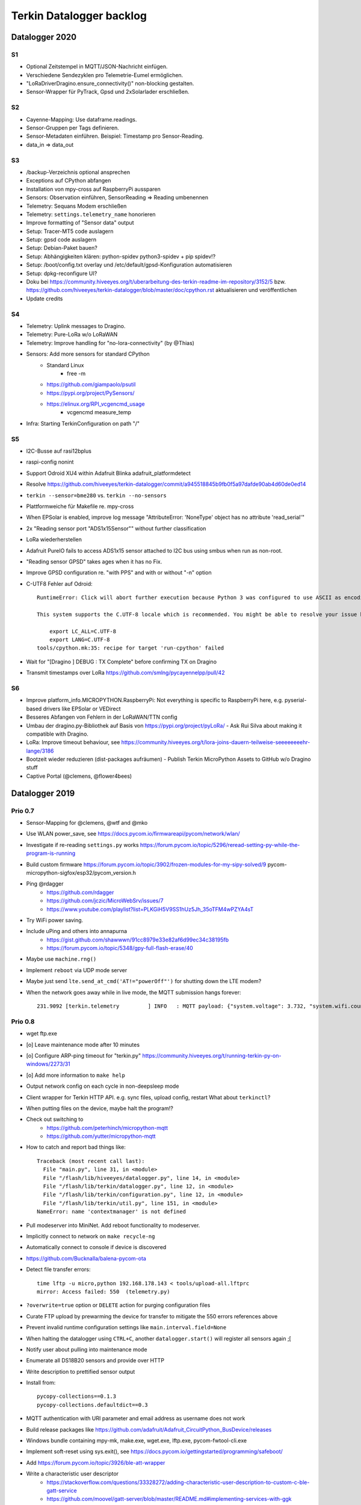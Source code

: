 #########################
Terkin Datalogger backlog
#########################


***************
Datalogger 2020
***************

S1
==
- Optional Zeitstempel in MQTT/JSON-Nachricht einfügen.
- Verschiedene Sendezyklen pro Telemetrie-Eumel ermöglichen.
- "LoRaDriverDragino.ensure_connectivity()" non-blocking gestalten.
- Sensor-Wrapper für PyTrack, Gpsd und 2xSolarlader erschließen.

S2
==
- Cayenne-Mapping: Use dataframe.readings.
- Sensor-Gruppen per Tags definieren.
- Sensor-Metadaten einführen. Beispiel: Timestamp pro Sensor-Reading.
- data_in => data_out

S3
==
- /backup-Verzeichnis optional ansprechen
- Exceptions auf CPython abfangen
- Installation von mpy-cross auf RaspberryPi aussparen
- Sensors: Observation einführen, SensorReading => Reading umbenennen
- Telemetry: Sequans Modem erschließen
- Telemetry: ``settings.telemetry_name`` honorieren
- Improve formatting of "Sensor data" output
- Setup: Tracer-MT5 code auslagern
- Setup: gpsd code auslagern
- Setup: Debian-Paket bauen?
- Setup: Abhängigkeiten klären: python-spidev python3-spidev + pip spidev!?
- Setup: /boot/config.txt overlay und /etc/default/gpsd-Konfiguration automatisieren
- Setup: dpkg-reconfigure UI?
- Doku bei
  https://community.hiveeyes.org/t/uberarbeitung-des-terkin-readme-im-repository/3152/5
  bzw.
  https://github.com/hiveeyes/terkin-datalogger/blob/master/doc/cpython.rst
  aktualisieren und veröffentlichen
- Update credits

S4
==
- Telemetry: Uplink messages to Dragino.
- Telemetry: Pure-LoRa w/o LoRaWAN
- Telemetry: Improve handling for "no-lora-connectivity" (by @Thias)
- Sensors: Add more sensors for standard CPython
    - Standard Linux
        - free -m
    - https://github.com/giampaolo/psutil
    - https://pypi.org/project/PySensors/
    - https://elinux.org/RPI_vcgencmd_usage
        - vcgencmd measure_temp
- Infra: Starting TerkinConfiguration on path "/"

S5
==
- I2C-Busse auf rasi12bplus
- raspi-config nonint
- Support Odroid XU4 within Adafruit Blinka adafruit_platformdetect
- Resolve https://github.com/hiveeyes/terkin-datalogger/commit/a945518845b9fb0f5a97dafde90ab4d60de0ed14
- ``terkin --sensor=bme280`` vs. ``terkin --no-sensors``
- Plattformweiche für Makefile re. mpy-cross
- When EPSolar is enabled, improve log message "AttributeError: 'NoneType' object has no attribute 'read_serial'"
- 2x "Reading sensor port "ADS1x15Sensor"" without further classification
- LoRa wiederherstellen
- Adafruit PureIO fails to access ADS1x15 sensor attached to I2C bus using smbus when run as non-root.
- "Reading sensor GPSD" takes ages when it has no Fix.
- Improve GPSD configuration re. "with PPS" and with or without "-n" option
- C-UTF8 Fehler auf Odroid::

    RuntimeError: Click will abort further execution because Python 3 was configured to use ASCII as encoding for the environment. Consult https://click.palletsprojects.com/python3/ for mitigation steps.

    This system supports the C.UTF-8 locale which is recommended. You might be able to resolve your issue by exporting the following environment variables:

        export LC_ALL=C.UTF-8
        export LANG=C.UTF-8
    tools/cpython.mk:35: recipe for target 'run-cpython' failed
- Wait for "[Dragino                       ] DEBUG  : TX Complete" before confirming TX on Dragino
- Transmit timestamps over LoRa
  https://github.com/smlng/pycayennelpp/pull/42

S6
==
- Improve platform_info.MICROPYTHON.RaspberryPi: Not everything is specific to RaspberryPi here,
  e.g. pyserial-based drivers like EPSolar or VEDirect
- Besseres Abfangen von Fehlern in der LoRaWAN/TTN config
- Umbau der dragino.py-Bibliothek auf Basis von https://pypi.org/project/pyLoRa/
  - Ask Rui Silva about making it compatible with Dragino.
- LoRa: Improve timeout behaviour, see https://community.hiveeyes.org/t/lora-joins-dauern-teilweise-seeeeeeeehr-lange/3186
- Bootzeit wieder reduzieren (dist-packages aufräumen)
  - Publish Terkin MicroPython Assets to GitHub w/o Dragino stuff
- Captive Portal (@clemens, @flower4bees)



***************
Datalogger 2019
***************

Prio 0.7
========
- Sensor-Mapping for @clemens, @wtf and @mko
- Use WLAN power_save, see https://docs.pycom.io/firmwareapi/pycom/network/wlan/
- Investigate if re-reading ``settings.py`` works
  https://forum.pycom.io/topic/5296/reread-setting-py-while-the-program-is-running
- Build custom firmware
  https://forum.pycom.io/topic/3902/frozen-modules-for-my-sipy-solved/9
  pycom-micropython-sigfox/esp32/pycom_version.h
- Ping @rdagger
    - https://github.com/rdagger
    - https://github.com/jczic/MicroWebSrv/issues/7
    - https://www.youtube.com/playlist?list=PLKGiH5V9SS1hUz5Jh_35oTFM4wPZYA4sT
- Try WiFi power saving.
- Include uPing and others into annapurna
    - https://gist.github.com/shawwwn/91cc8979e33e82af6d99ec34c38195fb
    - https://forum.pycom.io/topic/5348/gpy-full-flash-erase/40
- Maybe use ``machine.rng()``
- Implement ``reboot`` via UDP mode server
- Maybe just send ``lte.send_at_cmd('AT!="powerOff"')`` for shutting down the LTE modem?
- When the network goes away while in live mode, the MQTT submission hangs forever::

    231.9092 [terkin.telemetry         ] INFO   : MQTT payload: {"system.voltage": 3.732, "system.wifi.country": "DE", "system.wifi.max_tx_power": 78, "system.time": 230, "system.temperature": 22.17392, "system.wifi.channel": 6, "system.uptime": 230.707, "system.wifi.bandwidth": 2, "system.memfree": 2324320, "system.runtime": 224, "system.wifi.rssi": -48}



Prio 0.8
========
- wget ftp.exe
- [o] Leave maintenance mode after 10 minutes
- [o] Configure ARP-ping timeout for "terkin.py"
  https://community.hiveeyes.org/t/running-terkin-py-on-windows/2273/31
- [o] Add more information to ``make help``
- Output network config on each cycle in non-deepsleep mode
- Client wrapper for Terkin HTTP API. e.g. sync files, upload config, restart
  What about ``terkinctl``?
- When putting files on the device, maybe halt the program!?
- Check out switching to
    - https://github.com/peterhinch/micropython-mqtt
    - https://github.com/yutter/micropython-mqtt
- How to catch and report bad things like::

    Traceback (most recent call last):
      File "main.py", line 31, in <module>
      File "/flash/lib/hiveeyes/datalogger.py", line 14, in <module>
      File "/flash/lib/terkin/datalogger.py", line 12, in <module>
      File "/flash/lib/terkin/configuration.py", line 12, in <module>
      File "/flash/lib/terkin/util.py", line 151, in <module>
    NameError: name 'contextmanager' is not defined
- Pull modeserver into MiniNet. Add reboot functionality to modeserver.
- Implicitly connect to network on ``make recycle-ng``
- Automatically connect to console if device is discovered
- https://github.com/Bucknalla/balena-pycom-ota
- Detect file transfer errors::

    time lftp -u micro,python 192.168.178.143 < tools/upload-all.lftprc
    mirror: Access failed: 550  (telemetry.py)
- ``?overwrite=true`` option or ``DELETE`` action for purging configuration files
- Curate FTP upload by prewarming the device for transfer to mitigate the 550 errors references above
- Prevent invalid runtime configuration settings like ``main.interval.field=None``
- When halting the datalogger using ``CTRL+C``, another ``datalogger.start()`` will register all sensors again ;[
- Notify user about pulling into maintenance mode
- Enumerate all DS18B20 sensors and provide over HTTP
- Write description to prettified sensor output
- Install from::

    pycopy-collections==0.1.3
    pycopy-collections.defaultdict==0.3

- MQTT authentication with URI parameter and email address as username does not work
- Build release packages like https://github.com/adafruit/Adafruit_CircuitPython_BusDevice/releases
- Windows bundle containing mpy-mk, make.exe, wget.exe, lftp.exe, pycom-fwtool-cli.exe
- Implement soft-reset using sys.exit(), see https://docs.pycom.io/gettingstarted/programming/safeboot/
- Add https://forum.pycom.io/topic/3926/ble-att-wrapper
- Write a characteristic user descriptor
    - https://stackoverflow.com/questions/33328272/adding-characteristic-user-description-to-custom-c-ble-gatt-service
    - https://github.com/moovel/gatt-server/blob/master/README.md#implementing-services-with-ggk
    - https://github.com/adafruit/Adafruit_nRF52_Arduino/blob/68400a76662af268829e3c6c66ae62ac02eaae76/libraries/Bluefruit52Lib/src/BLECharacteristic.cpp#L316-L344
    - https://github.com/pycom/pycom-micropython-sigfox/blob/master/esp32/mods/modbt.c#L1276-L1290

- Use "hupper" for watching files
- Remark about "LTE only with antenna"
  https://forum.pycom.io/topic/4721/working-lte-connection-in-germany/13
- [o] Move UDP mode server to mininet already
- http://docs.micropython.org/en/v1.9.3/esp8266/library/btree.html
- Use wait_for_nic from MicroWifi
- Investigate crashes on Pycom from using ``time.ticks_ms()`` when running multithreaded


Prio 0.9
========
::

    [main.py] INFO: Starting Terkin Datalogger
       18.3435 [terkin.configuration     ] INFO   : Starting TerkinConfiguration on path "/flash"
       18.3644 [terkin.configuration     ] INFO   : Ensuring existence of backup directory at "/flash/backup"
    Unhandled exception in thread started by <bound_method>
    Traceback (most recent call last):
      File "network/ip.py", line 24, in start_real
    OSError: Network card not available

- [o] When multiple networks of the same name exist, use the one with the better RSSI::

    INFO:  WiFi STA: Scanning for networks
    INFO:  WiFi STA: Networks found ['GartenNetzwerk', 'GartenNetzwerk', 'Vodafone-7982', 'hausbuch', 'zrwguests', 'HITRON-9A60']
    INFO:  WiFi STA: Connecting to "GartenNetzwerk"
    INFO:  WiFi STA: Connected to "GartenNetzwerk"
    INFO:  WiFi STA: Connecting to "GartenNetzwerk"
    INFO:  WiFi STA: Connected to "GartenNetzwerk"

- [o] Enable logging when in maintenance mode
- [o] If logging is disabled, either log nothing at all or
    Ensuring existence of backup directory at "/flash/backup"
- [o] https://forum.pycom.io/topic/3425/new-beta-firmware-updater-1-15-2-b0

- [o] https://community.hiveeyes.org/t/backlog-terkin-datenlogger-fur-bob/2277
- [o] https://community.hiveeyes.org/t/remote-logging-zur-ferndiagnose-fur-den-terkin-datenlogger/2280
- [o] https://community.hiveeyes.org/t/loggen-von-daten-und-error-warning-events-auf-sd/2279
- [o] https://community.hiveeyes.org/t/http-und-webbasierte-konfiguration-fur-terkin-datenlogger-captive-portal/2270
- [o] https://community.hiveeyes.org/t/kontinuierliche-verbesserungen-des-terkin-datenloggers-600er/2121

Prio 1
======
- [o] More power saving
    - [o] Low-voltage cutoff
          https://github.com/opensourcebeehives/DataLogger/commit/39b45433dc54ce60419429fc6e6c114c7c3fa4a2
    - [o] Turn off LED-RGB completely
- [o] WiFi STA: Support connecting to BSSIDs
- [o] Exponential backoff for WiFi STA, MQTT broker and general connectivity
- [o] Time-based timeout behavior for everything, not just based on retries
- [o] Interpolate Device-ID into telemetry node name or better derive humanized name from it.
      See also https://github.com/HowManyOliversAreThere/six-nibble-name
- [o] Revisit smoothing of HX711 value
- [o] Improve HX711 timeout
- [o] Call name support
- [o] Release names: Murmeltier, Mordillo
- [o] Release pics
    - https://commons.wikimedia.org/wiki/File:Agc_view.jpg
- [o] Current firmware 1.20.0.rc12
- [o] Build complete firmware, see
  https://github.com/pycom/pycom-libraries/tree/master/pycom-docker-fw-build
- [o] Make WiFi-timeout configurable, see ``wifi.py`` at ``network.get('timeout', 15.0)``


Prio 1.1
========
- [o] Publish system events to MQTT
- [o] Subscribe to MQTT downlink channel
- [o] Unlock NVRAM storage as ConfigurationSettings overlay
- [o] Add named fields based on NVRAM overlay
- [o] OneWire sensor enumeration - display lexographically sorted?
- [o] DEBUG mode

Prio 1.2
========
- [o] Introduce and wire maintenance mode
    - Increase measurement frequency
    - Start access point
    - Start webserver
- [o] How to find individual espressif nodes on a LAN network?
- [o] Add README and docs to download bundle.
- [o] Resistor values for BOB-Board
  https://community.hiveeyes.org/t/pycom-mpy-verbesserung-des-systembatterylevel-systemsensors-energiehaushalt/2128/10
- [o] Tiefentladungsschutz
- [o] Buttons:
    - Improve configuration
    - Wire to actions
    - Wake up from deepsleep, see https://docs.pycom.io/firmwareapi/pycom/machine/#machinepindeepsleepwakeuppins-mode-enablepull
- [o] Bundle and upload package to GitHub always when invoking ``make release``
- [o] Improve LED signalling
- [o] Map Chip-ID to specific configuration file
- [o] Gracefully set time using NTP
  https://docs.pycom.io/firmwareapi/micropython/utime.html#maintaining-actual-calendar-datetime
- [o] AP mode
- [o] Make retry interval / WiFi timeout configurable
- [o] Sensor enabled/disabled for configuration settings
- [o] Aggregate errors and submit using MQTT
- [o] Enable/disable sensors
- [o] Transmit system states via MQTT
- [o] settings: Rename "sensors.registry" to "sensors.environment".

Prio 1.3
========
- [o] Check appropriate interrupt handling of lowlevel sensor drivers
- [o] Generic "median" function
- [o] BT-OFF and BT-Proximity
- [o] Set DNS servers: https://forum.pycom.io/topic/4361/new-stable-firmware-release-v1-18-2
- [o] https://appelsiini.net/2017/wipy-esp32-firmware-cli/
- [o] Is ``LTE.deinit()`` required?
    - https://community.hiveeyes.org/t/deep-sleep-with-fipy-esp32-on-micropython/1792/10
- [o] Debug level!
- [o] Deactivate all peripherals
- [o] Deactivate LDO
    - https://community.hiveeyes.org/t/low-power-esp32-hardware-and-software/538/9
- [o] Log filesystem type
- [o] Measure and transmit WiFi RSSI, and voltage from ADC
- [o] Add duty cycle counter
- [o] Improve logging: Report about available telemetry targets upfront
- [o] Telemetry payload v2
    - meta: version, time, device=807d3ac342bc
    - system: rssi, cycles
    - observations: all the data
- [o] Report about to how many telemetry targets data will be sent
- [o] Follow up with
    - https://community.hiveeyes.org/t/terkin-for-micropython/233/10
    - https://community.hiveeyes.org/t/fipy-verliert-programm-nach-power-off-durch-leeren-lipo-vermutlich-brownout-filesystem-corruption/2057
- [o] Documentation 140mm. Getting started, Pictures, Sphinx.
- [o] Write about Terkin Telemetry.
- [o] New target ``make format-flash``.
- [o] Selectively enable/disable logging per module from configuration settings
- [o] Disable interrupts when reading sensors
  https://docs.pycom.io/firmwareapi/pycom/machine/#interrupt-functions
- [o] Measure battery level
  https://forum.pycom.io/topic/3776/adc-use-to-measure-battery-level-vin-level
- [o] Improve accuracy for ``system.uptime``
- [o] How would we work through a predefined schedule when starting with WiFi off?
- [o] MQTT Hello Beacon
- [o] Debug/trace mode should send all kinds of information through
      the Hello Beacon or alongside each reading.
- [o] Go to https://github.com/ayoy/upython-aq-monitor/blob/lora/main.py for more cherry picking.
    - Asynchronous measurements
    - Add PMS5003 sensor
    - Add ``alive_timer`` based on ``Timer.Chrono()``
    - Battery low warning & shutdown: if voltage < 4.0 / < 3.7 (normal: 4.3)
    - MOSFET gate
- [x] ESP32 Mock for testing: https://github.com/hiveeyes/terkin-datalogger/tree/master/test
- [o] Scan Bluetooth neighbourhood for proximity applications
  https://docs.pycom.io/firmwareapi/pycom/network/bluetooth/
- [o] Add Device ID as HTTP header
- [o] Why does HX711 not yield an error when not connected?
- [o] Inquire modem firmware version
  https://forum.pycom.io/topic/4727/how-to-determine-modem-firmware-version
- [o] https://forum.pycom.io/topic/4818/efficient-firmware-app-update
- [o] Not connecting a HX711 yields ``"weight": 0.0``
- Power: {'reset_cause': {'code': 0, 'message': 'PWRON'}, 'wakeup_reason': {'code': 0, 'message': 'PWRON'}}
- Reset: {'reset_cause': {'code': 0, 'message': 'PWRON'}, 'wakeup_reason': {'code': 0, 'message': 'PWRON'}}
- Check "Espressif-specific" Long Range mode, see
  https://github.com/pycom/pycom-micropython-sigfox/pull/281

Prio 1.4
========
- [o] Looks like the HX711 does not grok the ``offset`` parameter?
- [o] Appropriate control for turning on DEBUG logging
- [o] Guard against running without (valid?) ``settings.py``
- [o] Use non-u-name imports, see also https://micropython.readthedocs.io/en/latest/library/#python-standard-libraries-and-micro-libraries
- [x] Add software tests
- [o] Control the board through https://github.com/dhylands/rshell/blob/master/rshell/pyboard.py
- [o] Makefile: Check for "wget"
- [o] Migrate settings.py to settings.json
- [o] Add webserver to framework
- [o] First MQTT downlink message
- [o] https://community.grafana.com/t/mqtt-data-in-html-panel/14120

Prio 1.5
========
- [o] Store-and-forward when no connectivity
- [o] Add AP mode and webserver
- [o] Better BME/BMP libraries
- [o] Bli, bla, blubb
- [o] Propagate last error message from telemetry subsystem
      into intermediary status outcome and display to user.
- [o] Save from ``radio.py``::

    # Todo: What about when coming back from sleep?
    # Needed to avoid losing connection after a soft reboot
    # if True or machine.reset_cause() != machine.SOFT_RESET:
    import pycom


Prio 2
======
- [o] Don't upload the "terkin" library each time.
- [o] Improve tooling by adding file watcher or even delta patching
- [o] Improve display of "Networking address" by decoding mac address values
- [o] Add configuration variant based on JSON file
- [o] Sensor data model: Introduce Measurement (single) and Reading (bunch) objects
- [o] Status and sensor announcement
- [o] Reconnect to WiFi and MQTT when dropping off, use exp. backoff?
- [o] Periodic servicing tasks for NetworkManager
- [o] Add MQTT-based runtime configuration like ``mqtt://daq.example.org/.../settings.json`` or
  ``.../rpc/request`` vs. ``.../rpc/response``
- [o] Is ``utime`` actually the same as ``time``?
- [o] Publish sensor configuration at first time telemetry contact
- [o] Implement access to Switches: https://micropython.readthedocs.io/en/latest/pyboard/tutorial/switch.html
- [o] Use Timers: https://micropython.readthedocs.io/en/latest/pyboard/tutorial/timer.html
- [o] Put ``dotty_dict`` into ``dist-packages``
- [o] Don't submit data when null::

    workbench/testdrive/area-38/fipy-amo-02-mqtt-lpp/data.lpp (null)


Prio 3
======
- [o] Timekeeping, use RTC and NTP
- [o] Add Watchdog timer
- [o] Basic telemetry: Battery, Temperature, Hall-Sensor
- [o] Add "wait_for_network", "check_network"
- [o] Better ordering for ``os.uname()`` attributes
- [o] Should we better use `hx711_spi.py <https://github.com/geda/hx711-lopy/blob/master/hx711_spi.py>`_?
- [o] Print stacktraces on (sensor) exceptions
- [o] Check driver correctness
    - https://github.com/geda/hx711-lopy/blob/9cc6de8d/hx711.py#L35-L37
    - https://github.com/geda/hx711-lopy/blob/9cc6de8d/hx711.py#L42-L45
    - Should ``self.pSCK.value(False)`` really run inside the constructor?
- [o] Use ``asbool`` for having string-based truthy values in configuration settings
- [o] Check what can be done using ``esptool`` already.
  See also https://randomnerdtutorials.com/flashing-micropython-firmware-esptool-py-esp32-esp8266/
- [o] Optionally use "mpy-cross" before uploading
- [o] Wired Ethernet? https://github.com/micropython/micropython-esp32/pull/187


Prio 4
======
- [o] Unlock frozen modules: Upload .mpy code through mpy-cross
- [o] Upload watcher
- [o] Add DS18B20: https://github.com/pycom/pycom-libraries/tree/master/examples/DS18X20
- [o] WiFi soft reset re. ``if machine.reset_cause() != machine.SOFT_RESET:``
- [o] Improve the AP mode::

    [0.06439157] Starting networking
    WiFi STA: Starting connection
    WiFi STA: Connect failed: list index out of range. Switching to AP mode.
    2 fipy-wlan-42bc (3, 'www.pycom.io') 0
    Networking established
    [3.663849] Starting telemetry

- [o] Publish retained status message to MQTT like ``beradio-python``::

    hiveeyes/fe344422-05bf-40f2-a299-fbf4df5d7e2b/vay55/gateway/status.json {"status": "online", "program": "beradio 0.12.3", "date": "2019-03-07T19:38:28.462900"}

- [o] Reenable WiFi AP mode
- [o] How to use uPy module "urequests"?::

    # Problem: "urequests" does not work with SSL, e.g. https://httpbin.org/ip
    # micropython -m upip install micropython-urequests
    #import urequests

- [o] Check out "Firmware over the air update":
    https://github.com/pycom/pycom-libraries/blob/master/examples/OTA/OTA_server.py
- [o] Add network name to "Already connected"
- [o] Automate cayennelpp installation https://github.com/smlng/pycayennelpp
- [o] Assistant for configuring ``serial_port`` in ``config.mk``. Optionally use environment variable!?
- [o] Use more information from WiFi station::

    'antenna', 'ap_sta_list', 'auth', 'bandwidth', 'bssid', 'callback', 'channel', 'connect', 'country', 'ctrl_pkt_filter', 'deinit', 'disconnect', 'events', 'hostname', 'ifconfig', 'init', 'isconnected', 'joined_ap_info', 'mac', 'max_tx_power', 'mode', 'promiscuous', 'scan', 'send_raw', 'ssid', 'wifi_packet', 'wifi_protocol']



Done
====
- [x] Solid configuration system
- [/] Unlock NVRAM storage::

    > Set the value of the specified key in the NVRAM memory area of the external flash.
    > Data stored here is preserved across resets and power cycles.
    > Value can only take 32-bit integers at the moment.

  - https://github.com/pycom/pydocs/blob/master/firmwareapi/pycom/pycom.md#pycomnvs_setkey-value
  - https://docs.espressif.com/projects/esp-idf/en/latest/api-reference/storage/nvs_flash.html
- [/] class NvsStore: https://forum.pycom.io/topic/2775/keeping-state-when-awaking-from-sleep
- [x] Use pure-Python "urllib" without dependency to "libpcre"
- [x] Handle "Connection to MQTT broker failed or lost"
- [x] Multi-network WiFi
- [x] Fix console crasher when running on Windows
- [x] Release version 0.1.0
- [x] Real sensors already
- [x] Add release tooling
- [x] Add snapshot of ``dist-packages`` folder as asset to each release on GitHub
- [x] Add appropriate logging
- [x] Improve logging by adding stacktrace printer
- [x] Add some examples
- [x] Report about which telemetry targets did actually work when submitting data (True / False)
- [x] Improve logging: Suppress logging of sensible information like password, application_key, application_eui, mac or ifconfig
- [x] Switch to LittleFS
- [x] Add deep sleep
- [x] Log wakeup type
- [x] Improve formatting of mac addresses
- [x] Power saving
    - [x] Turn off logging
    - [x] Turn off heartbeat of RGB-LED
    - [x] Speed-up WiFi connection by not scanning at all.
          In order to achieve that, scan once and remember auth-mode in NVRAM.
    - [x] Fix HX711 power down re. spec
    - [x] Activate internal pull-up for HX711 PD_SCK in deep sleep mode with "pin hold".
      https://docs.pycom.io/firmwareapi/pycom/machine/pin.html#pinholdhold
    - [x] Turn off serial interface completely
    - [x] Tame LED-RGB
- [x] Activate Watchdog Timer
- [x] ``make recycle-ng`` needs network!?
- [x] WiFi.is_connected would also return True when AP is up!!!
- [x] Make "make help" point to "Operate the ..."
- [x] Implement real "light sleep"
  "in light sleep mode the current consumption on a Lopy is 3.5 mA with RTC peripherals ON"
  https://forum.pycom.io/topic/3351/new-development-firmware-release-v1-19-0-b1/3
- [x] Add configuration for external WiFi antenna
- [x] Properly calculate sleep time from interval and duty cycle duration
- [x] Connect to Beep



*******************
Sandbox environment
*******************

Upload and reset
================
- [o] How to run program with soft reset instead of hard reset?
- [o] How to run multiple repl commands at once?
- [o] Improve build time
    - ``make recycle scopes=full``
    - ``make recycle scopes=main,hiveeyes``
    - ``make recycle scopes=main,terkin``
- [o] Improve tests
    - Run against non-standard MQTT port (1888)
    - UDP API
    - HTTP API
    - WiFi-HTTP telemetry
    - Pure-Python DS18B20 driver
    - State machine


*************
Documentation
*************
- [o] Docs, docs, docs
- [o] Add links to
    - https://docs.pycom.io/datasheets/development/fipy.html
    - https://docs.pycom.io/.gitbook/assets/specsheets/Pycom_002_Specsheets_FiPy_v2.pdf
    - https://docs.pycom.io/.gitbook/assets/fipy-pinout.pdf
    - https://pycom.io/wp-content/uploads/2018/08/fipySpecsheetAugust2017n2-1.pdf
- [o] Report about how much this framework weighs in - in terms of
      memory (RAM and flash) and maybe other resources
      {"memfree": 2522016}

- [o] Add guidelines for Python2, Python3, MicroPython and other
  programs required to setup the programming environment
- [o] Add "About", "Authors"
- [o] Add Sphinx documentation
- [o] Add doctests to documentation
- [o] Flash MicroPython from RaspberryPi: https://www.raspberrypi.org/forums/viewtopic.php?t=233367
- [o] Add topics about

    - Connectivity / Resiliency
    - Multi-telemetry
    - Configuration subsystem
    - User handbook
    - Developer handbook (Sandbox installation)
    - Workstation Support: Linux, macOS, Windows

- [o] Deep Sleep
    - https://www.instructables.com/id/ESP32-Deep-Sleep-Tutorial/
    - https://randomnerdtutorials.com/esp32-deep-sleep-arduino-ide-wake-up-sources/
    - https://forum.micropython.org/viewtopic.php?t=1198

- [o] https://atom.io/packages/pymakr


Other projects
==============
- https://github.com/microhomie
  https://microhomie.readthedocs.io/
- https://kapusta.cc/2017/12/02/home-made-air-quality-monitoring-using-wipy/
  https://kapusta.cc/2018/02/02/air-quality-monitor-revisited/
  https://github.com/ayoy/upython-aq-monitor/tree/lora

Misc
====
::

    workbench/testdrive/area-38/fipy-amo-02-mqtt-json/data.json {"temperature_0": 42.42, "temperature_1": -84.84}
    workbench/testdrive/area-38/fipy-amo-02-mqtt-json/data.lpp AGcBqAFn/LA=


**************
User interface
**************
- https://blog.koley.in/2019/339-bytes-of-responsive-css
  https://news.ycombinator.com/item?id=19622786



Firmware update output
======================
::

    Erased 2 MiB in 15.28 seconds
    Erased 4MB device flash fs in 1.22 second
    Wrote 20.95 KiB from bootloader.bin in 1.11 second
    Wrote 3 KiB from partitions.bin in 0.08 seconds
    Wrote 1.66 MiB from fipy.bin in 54.4 seconds
    Wrote 4 KiB from config in 0.1 seconds
    Device ID: 807D3AC2DE44
    LoRa MAC: 70B3D54992DBE31D
    Sigfox ID: 004D4881
    Sigfox PAC: 211AC57838BF7C29
